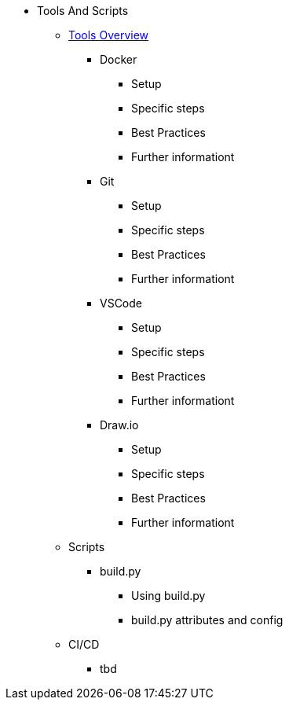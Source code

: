 * Tools And Scripts
** xref:general_guidelines/ToolsOverview.adoc[Tools Overview]
*** Docker
**** Setup
**** Specific steps
**** Best Practices
**** Further informationt
*** Git
**** Setup
**** Specific steps
**** Best Practices
**** Further informationt
*** VSCode
**** Setup
**** Specific steps
**** Best Practices
**** Further informationt
*** Draw.io
**** Setup
**** Specific steps
**** Best Practices
**** Further informationt
** Scripts
*** build.py
**** Using build.py
**** build.py attributes and config
** CI/CD
*** tbd